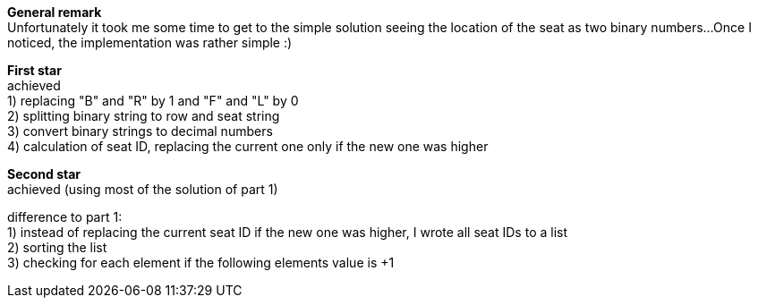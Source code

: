 :hardbreaks:
*General remark*
Unfortunately it took me some time to get to the simple solution seeing the location of the seat as two binary numbers...Once I noticed, the implementation was rather simple :)

*First star*
achieved
1) replacing "B" and "R" by 1 and "F" and "L" by 0
2) splitting binary string to row and seat string 
3) convert binary strings to decimal numbers
4) calculation of seat ID, replacing the current one only if the new one was higher 

*Second star*
achieved (using most of the solution of part 1)

difference to part 1:
1) instead of replacing the current seat ID if the new one was higher, I wrote all seat IDs to a list
2) sorting the list
3) checking for each element if the following elements value is +1